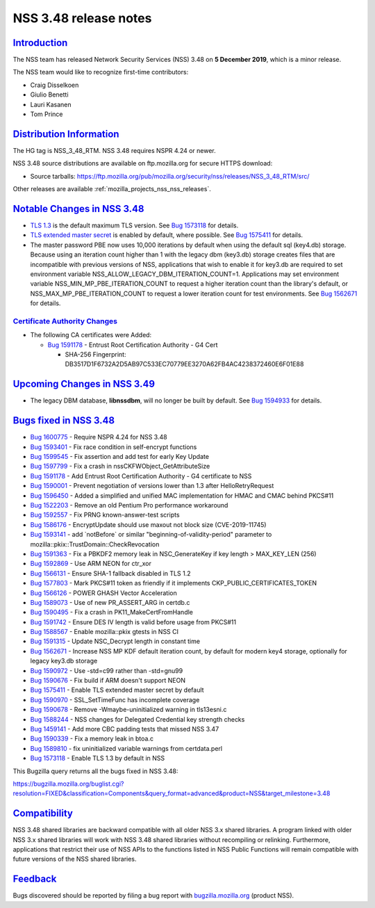 .. _mozilla_projects_nss_nss_3_48_release_notes:

NSS 3.48 release notes
======================

`Introduction <#introduction>`__
--------------------------------

.. container::

   The NSS team has released Network Security Services (NSS) 3.48 on **5 December 2019**, which is a
   minor release.

   The NSS team would like to recognize first-time contributors:

   -  Craig Disselkoen
   -  Giulio Benetti
   -  Lauri Kasanen
   -  Tom Prince

.. _distribution_information:

`Distribution Information <#distribution_information>`__
--------------------------------------------------------

.. container::

   The HG tag is NSS_3_48_RTM. NSS 3.48 requires NSPR 4.24 or newer.

   NSS 3.48 source distributions are available on ftp.mozilla.org for secure HTTPS download:

   -  Source tarballs:
      https://ftp.mozilla.org/pub/mozilla.org/security/nss/releases/NSS_3_48_RTM/src/

   Other releases are available :ref:`mozilla_projects_nss_nss_releases`.

.. _notable_changes_in_nss_3.48:

`Notable Changes in NSS 3.48 <#notable_changes_in_nss_3.48>`__
--------------------------------------------------------------

.. container::

   -  `TLS 1.3 <https://datatracker.ietf.org/doc/html/rfc8446>`__ is the default maximum TLS
      version.  See `Bug 1573118 <https://bugzilla.mozilla.org/show_bug.cgi?id=1573118>`__ for
      details.
   -  `TLS extended master secret <https://datatracker.ietf.org/doc/html/rfc7627>`__ is enabled by
      default, where possible.  See `Bug
      1575411 <https://bugzilla.mozilla.org/show_bug.cgi?id=1575411>`__ for details.
   -  The master password PBE now uses 10,000 iterations by default when using the default sql
      (key4.db) storage. Because using an iteration count higher than 1 with the legacy dbm
      (key3.db) storage creates files that are incompatible with previous versions of NSS,
      applications that wish to enable it for key3.db are required to set environment variable
      NSS_ALLOW_LEGACY_DBM_ITERATION_COUNT=1. Applications may set environment variable
      NSS_MIN_MP_PBE_ITERATION_COUNT to request a higher iteration count than the library's default,
      or NSS_MAX_MP_PBE_ITERATION_COUNT to request a lower iteration count for test environments.
      See `Bug 1562671 <https://bugzilla.mozilla.org/show_bug.cgi?id=1562671>`__ for details.

.. _certificate_authority_changes:

`Certificate Authority Changes <#certificate_authority_changes>`__
~~~~~~~~~~~~~~~~~~~~~~~~~~~~~~~~~~~~~~~~~~~~~~~~~~~~~~~~~~~~~~~~~~

.. container::

   -  The following CA certificates were Added:

      -  `Bug 1591178 <https://bugzilla.mozilla.org/show_bug.cgi?id=1591178>`__ - Entrust Root
         Certification Authority - G4 Cert

         -  SHA-256 Fingerprint: DB3517D1F6732A2D5AB97C533EC70779EE3270A62FB4AC4238372460E6F01E88

.. _upcoming_changes_in_nss_3.49:

`Upcoming Changes in NSS 3.49 <#upcoming_changes_in_nss_3.49>`__
----------------------------------------------------------------

.. container::

   -  The legacy DBM database, **libnssdbm**, will no longer be built by default. See `Bug
      1594933 <https://bugzilla.mozilla.org/show_bug.cgi?id=1594933>`__ for details.

.. _bugs_fixed_in_nss_3.48:

`Bugs fixed in NSS 3.48 <#bugs_fixed_in_nss_3.48>`__
----------------------------------------------------

.. container::

   -  `Bug 1600775 <https://bugzilla.mozilla.org/show_bug.cgi?id=1600775>`__ - Require NSPR 4.24 for
      NSS 3.48
   -  `Bug 1593401 <https://bugzilla.mozilla.org/show_bug.cgi?id=1593401>`__ - Fix race condition in
      self-encrypt functions
   -  `Bug 1599545 <https://bugzilla.mozilla.org/show_bug.cgi?id=1599545>`__ - Fix assertion and add
      test for early Key Update
   -  `Bug 1597799 <https://bugzilla.mozilla.org/show_bug.cgi?id=1597799>`__ - Fix a crash in
      nssCKFWObject_GetAttributeSize
   -  `Bug 1591178 <https://bugzilla.mozilla.org/show_bug.cgi?id=1591178>`__ - Add Entrust Root
      Certification Authority - G4 certificate to NSS
   -  `Bug 1590001 <https://bugzilla.mozilla.org/show_bug.cgi?id=1590001>`__ - Prevent negotiation
      of versions lower than 1.3 after HelloRetryRequest
   -  `Bug 1596450 <https://bugzilla.mozilla.org/show_bug.cgi?id=1596450>`__ - Added a simplified
      and unified MAC implementation for HMAC and CMAC behind PKCS#11
   -  `Bug 1522203 <https://bugzilla.mozilla.org/show_bug.cgi?id=1522203>`__ - Remove an old Pentium
      Pro performance workaround
   -  `Bug 1592557 <https://bugzilla.mozilla.org/show_bug.cgi?id=1592557>`__ - Fix PRNG
      known-answer-test scripts
   -  `Bug 1586176 <https://bugzilla.mozilla.org/show_bug.cgi?id=1586176>`__ - EncryptUpdate should
      use maxout not block size (CVE-2019-11745)
   -  `Bug 1593141 <https://bugzilla.mozilla.org/show_bug.cgi?id=1593141>`__ - add \`notBefore\` or
      similar "beginning-of-validity-period" parameter to
      mozilla::pkix::TrustDomain::CheckRevocation
   -  `Bug 1591363 <https://bugzilla.mozilla.org/show_bug.cgi?id=1591363>`__ - Fix a PBKDF2 memory
      leak in NSC_GenerateKey if key length > MAX_KEY_LEN (256)
   -  `Bug 1592869 <https://bugzilla.mozilla.org/show_bug.cgi?id=1592869>`__ - Use ARM NEON for
      ctr_xor
   -  `Bug 1566131 <https://bugzilla.mozilla.org/show_bug.cgi?id=1566131>`__ - Ensure SHA-1 fallback
      disabled in TLS 1.2
   -  `Bug 1577803 <https://bugzilla.mozilla.org/show_bug.cgi?id=1577803>`__ - Mark PKCS#11 token as
      friendly if it implements CKP_PUBLIC_CERTIFICATES_TOKEN
   -  `Bug 1566126 <https://bugzilla.mozilla.org/show_bug.cgi?id=1566126>`__ - POWER GHASH Vector
      Acceleration
   -  `Bug 1589073 <https://bugzilla.mozilla.org/show_bug.cgi?id=1589073>`__ - Use of new
      PR_ASSERT_ARG in certdb.c
   -  `Bug 1590495 <https://bugzilla.mozilla.org/show_bug.cgi?id=1590495>`__ - Fix a crash in
      PK11_MakeCertFromHandle
   -  `Bug 1591742 <https://bugzilla.mozilla.org/show_bug.cgi?id=1591742>`__ - Ensure DES IV length
      is valid before usage from PKCS#11
   -  `Bug 1588567 <https://bugzilla.mozilla.org/show_bug.cgi?id=1588567>`__ - Enable mozilla::pkix
      gtests in NSS CI
   -  `Bug 1591315 <https://bugzilla.mozilla.org/show_bug.cgi?id=1591315>`__ - Update NSC_Decrypt
      length in constant time
   -  `Bug 1562671 <https://bugzilla.mozilla.org/show_bug.cgi?id=1562671>`__ - Increase NSS MP KDF
      default iteration count, by default for modern key4 storage, optionally for legacy key3.db
      storage
   -  `Bug 1590972 <https://bugzilla.mozilla.org/show_bug.cgi?id=1590972>`__ - Use -std=c99 rather
      than -std=gnu99
   -  `Bug 1590676 <https://bugzilla.mozilla.org/show_bug.cgi?id=1590676>`__ - Fix build if ARM
      doesn't support NEON
   -  `Bug 1575411 <https://bugzilla.mozilla.org/show_bug.cgi?id=1575411>`__ - Enable TLS extended
      master secret by default
   -  `Bug 1590970 <https://bugzilla.mozilla.org/show_bug.cgi?id=1590970>`__ - SSL_SetTimeFunc has
      incomplete coverage
   -  `Bug 1590678 <https://bugzilla.mozilla.org/show_bug.cgi?id=1590678>`__ - Remove
      -Wmaybe-uninitialized warning in tls13esni.c
   -  `Bug 1588244 <https://bugzilla.mozilla.org/show_bug.cgi?id=1588244>`__ - NSS changes for
      Delegated Credential key strength checks
   -  `Bug 1459141 <https://bugzilla.mozilla.org/show_bug.cgi?id=1459141>`__ - Add more CBC padding
      tests that missed NSS 3.47
   -  `Bug 1590339 <https://bugzilla.mozilla.org/show_bug.cgi?id=1590339>`__ - Fix a memory leak in
      btoa.c
   -  `Bug 1589810 <https://bugzilla.mozilla.org/show_bug.cgi?id=1589810>`__ - fix uninitialized
      variable warnings from certdata.perl
   -  `Bug 1573118 <https://bugzilla.mozilla.org/show_bug.cgi?id=1573118>`__ - Enable TLS 1.3 by
      default in NSS

   This Bugzilla query returns all the bugs fixed in NSS 3.48:

   https://bugzilla.mozilla.org/buglist.cgi?resolution=FIXED&classification=Components&query_format=advanced&product=NSS&target_milestone=3.48

`Compatibility <#compatibility>`__
----------------------------------

.. container::

   NSS 3.48 shared libraries are backward compatible with all older NSS 3.x shared libraries. A
   program linked with older NSS 3.x shared libraries will work with NSS 3.48 shared libraries
   without recompiling or relinking. Furthermore, applications that restrict their use of NSS APIs
   to the functions listed in NSS Public Functions will remain compatible with future versions of
   the NSS shared libraries.

`Feedback <#feedback>`__
------------------------

.. container::

   Bugs discovered should be reported by filing a bug report with
   `bugzilla.mozilla.org <https://bugzilla.mozilla.org/enter_bug.cgi?product=NSS>`__ (product NSS).